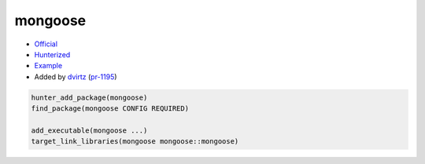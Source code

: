 .. spelling::

    mongoose

.. index:: unsorted ; mongoose

.. _pkg.mongoose:

mongoose
============

-  `Official <https://github.com/cesanta/mongoose>`__
-  `Hunterized <https://github.com/hunter-packages/mongoose>`__
-  `Example <https://github.com/cpp-pm/hunter/blob/master/examples/mongoose/CMakeLists.txt>`__
-  Added by `dvirtz <https://github.com/dvirtz>`__ (`pr-1195 <https://github.com/ruslo/hunter/pull/1195>`__)

.. code-block:: cmake

    hunter_add_package(mongoose)
    find_package(mongoose CONFIG REQUIRED)

    add_executable(mongoose ...)
    target_link_libraries(mongoose mongoose::mongoose)
